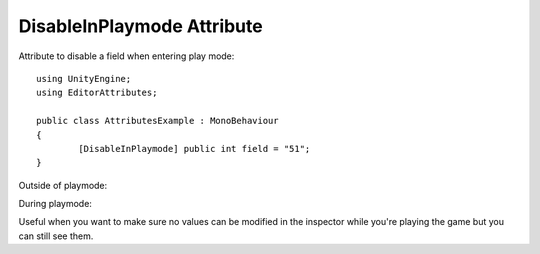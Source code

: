 DisableInPlaymode Attribute
===========================

Attribute to disable a field when entering play mode::

	using UnityEngine;
	using EditorAttributes;
	
	public class AttributesExample : MonoBehaviour
	{
		[DisableInPlaymode] public int field = "51";
	}

Outside of playmode:

.. image:: ../Images/DisableInPlaymode01.png

During playmode:

.. image:: ../Images/DisableInPlaymode02.png

Useful when you want to make sure no values can be modified in the inspector while you're playing the game but you can still see them.
